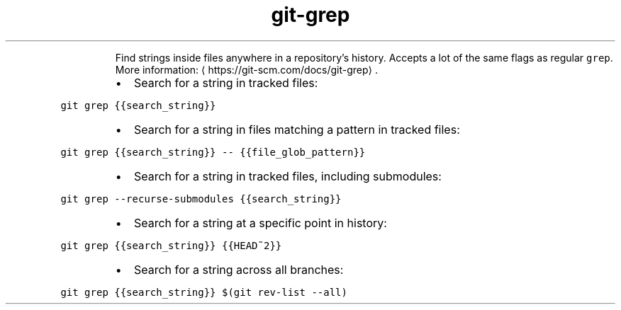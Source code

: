 .TH git\-grep
.PP
.RS
Find strings inside files anywhere in a repository's history.
Accepts a lot of the same flags as regular \fB\fCgrep\fR\&.
More information: \[la]https://git-scm.com/docs/git-grep\[ra]\&.
.RE
.RS
.IP \(bu 2
Search for a string in tracked files:
.RE
.PP
\fB\fCgit grep {{search_string}}\fR
.RS
.IP \(bu 2
Search for a string in files matching a pattern in tracked files:
.RE
.PP
\fB\fCgit grep {{search_string}} \-\- {{file_glob_pattern}}\fR
.RS
.IP \(bu 2
Search for a string in tracked files, including submodules:
.RE
.PP
\fB\fCgit grep \-\-recurse\-submodules {{search_string}}\fR
.RS
.IP \(bu 2
Search for a string at a specific point in history:
.RE
.PP
\fB\fCgit grep {{search_string}} {{HEAD~2}}\fR
.RS
.IP \(bu 2
Search for a string across all branches:
.RE
.PP
\fB\fCgit grep {{search_string}} $(git rev\-list \-\-all)\fR
